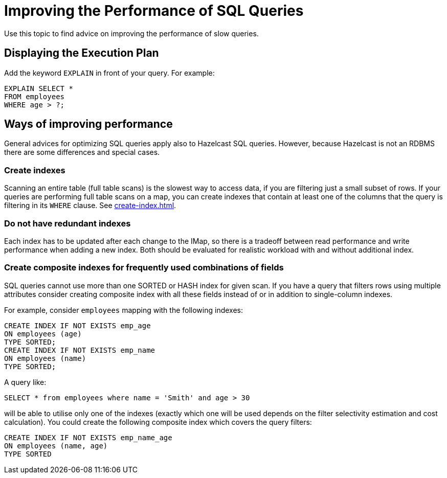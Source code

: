 = Improving the Performance of SQL Queries
:description: Use this topic to find advice on improving the performance of slow queries.

{description}

== Displaying the Execution Plan

Add the keyword `EXPLAIN` in front of your query. For example:

[source,sql]
----
EXPLAIN SELECT *
FROM employees
WHERE age > ?;
----


== Ways of improving performance

General advices for optimizing SQL queries apply also to Hazelcast SQL queries. However, because Hazelcast is not an RDBMS there are some differences and special cases.

=== Create indexes

Scanning an entire table (full table scans) is the slowest way to access data, if you are filtering just a small subset of rows. If your queries are performing full table scans on a map, you can create indexes that contain at least one of the columns that the query is filtering in its `WHERE` clause. See xref:create-index.adoc[].

=== Do not have redundant indexes

Each index has to be updated after each change to the IMap, so there is a tradeoff between read performance and write performance when adding a new index. Both should be evaluated for realistic workload with and without additional index.

=== Create composite indexes for frequently used combinations of fields

SQL queries cannot use more than one SORTED or HASH index for given scan. If you have a query that filters rows using multiple attributes consider creating composite index with all these fields instead of or in addition to single-column indexes.

For example, consider `employees` mapping with the following indexes:

```sql
CREATE INDEX IF NOT EXISTS emp_age
ON employees (age)
TYPE SORTED;
CREATE INDEX IF NOT EXISTS emp_name
ON employees (name)
TYPE SORTED;
```

A query like:

```sql
SELECT * from employees where name = 'Smith' and age > 30
```

will be able to utilise only one of the indexes (exactly which one will be used depends on the filter selectivity estimation and cost calculation). You could create the following composite index which covers the query filters:

```sql
CREATE INDEX IF NOT EXISTS emp_name_age
ON employees (name, age)
TYPE SORTED
```